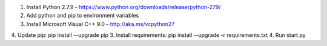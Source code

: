 1. Install Python 2.7.9 - https://www.python.org/downloads/release/python-279/
2. Add python and pip to environment variables
3. Install Microsoft Visual C++ 9.0 - http://aka.ms/vcpython27
4. Update pip: pip install --upgrade pip
3. Install requirements: pip install --upgrade -r requirements.txt
4. Run start.py